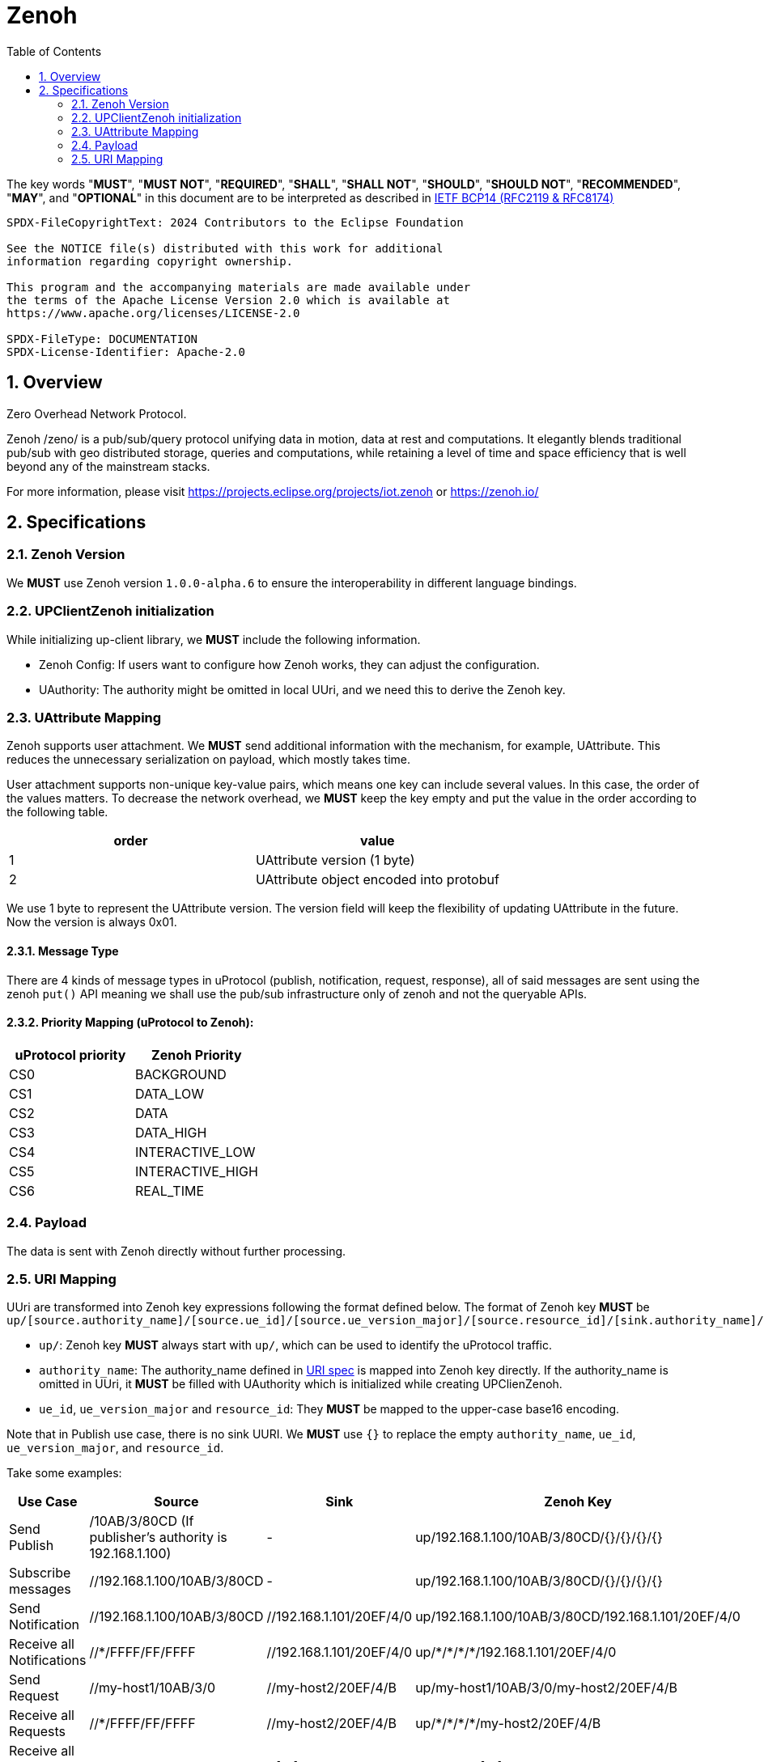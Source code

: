 = Zenoh
:toc:
:sectnums:

The key words "*MUST*", "*MUST NOT*", "*REQUIRED*", "*SHALL*", "*SHALL NOT*", "*SHOULD*", "*SHOULD NOT*", "*RECOMMENDED*", "*MAY*", and "*OPTIONAL*" in this document are to be interpreted as described in https://www.rfc-editor.org/info/bcp14[IETF BCP14 (RFC2119 & RFC8174)]

----
SPDX-FileCopyrightText: 2024 Contributors to the Eclipse Foundation

See the NOTICE file(s) distributed with this work for additional
information regarding copyright ownership.

This program and the accompanying materials are made available under
the terms of the Apache License Version 2.0 which is available at
https://www.apache.org/licenses/LICENSE-2.0
 
SPDX-FileType: DOCUMENTATION
SPDX-License-Identifier: Apache-2.0
----

== Overview

Zero Overhead Network Protocol.

Zenoh /zeno/ is a pub/sub/query protocol unifying data in motion, data at rest and computations. It elegantly blends traditional pub/sub with geo distributed storage, queries and computations, while retaining a level of time and space efficiency that is well beyond any of the mainstream stacks.

For more information, please visit https://projects.eclipse.org/projects/iot.zenoh or https://zenoh.io/

== Specifications

=== Zenoh Version

We **MUST** use Zenoh version `1.0.0-alpha.6` to ensure the interoperability in different language bindings.

=== UPClientZenoh initialization

While initializing up-client library, we **MUST** include the following information.

* Zenoh Config: If users want to configure how Zenoh works, they can adjust the configuration.
* UAuthority: The authority might be omitted in local UUri, and we need this to derive the Zenoh key.

=== UAttribute Mapping

Zenoh supports user attachment.
We **MUST** send additional information with the mechanism, for example, UAttribute.
This reduces the unnecessary serialization on payload, which mostly takes time.

User attachment supports non-unique key-value pairs, which means one key can include several values.
In this case, the order of the values matters.
To decrease the network overhead, we **MUST** keep the key empty and put the value in the order according to the following table.

[cols="1,1"]
|===
| order | value

| 1
| UAttribute version (1 byte)
| 2
| UAttribute object encoded into protobuf
|===

We use 1 byte to represent the UAttribute version.
The version field will keep the flexibility of updating UAttribute in the future.
Now the version is always 0x01.

==== Message Type

There are 4 kinds of message types in uProtocol (publish, notification, request, response), all of said messages are sent using the zenoh `put()` API meaning we shall use the pub/sub infrastructure only of zenoh and not the queryable APIs.


==== Priority Mapping (uProtocol to Zenoh):

[cols="1,1"]
|===
| uProtocol priority | Zenoh Priority

| CS0 | BACKGROUND
| CS1 | DATA_LOW
| CS2 | DATA
| CS3 | DATA_HIGH
| CS4 | INTERACTIVE_LOW
| CS5 | INTERACTIVE_HIGH
| CS6 | REAL_TIME
|===


=== Payload

The data is sent with Zenoh directly without further processing.

=== URI Mapping

UUri are transformed into Zenoh key expressions following the format defined below.
The format of Zenoh key **MUST** be 
`up/[source.authority_name]/[source.ue_id]/[source.ue_version_major]/[source.resource_id]/[sink.authority_name]/[sink.ue_id]/[sink.ue_version_major]/[sink.resource_id]`

* `up/`: Zenoh key **MUST** always start with `up/`, which can be used to identify the uProtocol traffic.
* `authority_name`: The authority_name defined in link:../basics/uri.adoc#3-mapping-to-uri[URI spec] is mapped into Zenoh key directly.
If the authority_name is omitted in UUri, it **MUST** be filled with UAuthority which is initialized while creating UPClienZenoh.
* `ue_id`, `ue_version_major` and `resource_id`: They **MUST** be mapped to the upper-case base16 encoding.

Note that in Publish use case, there is no sink UURI.
We **MUST** use `{}` to replace the empty `authority_name`, `ue_id`, `ue_version_major`, and `resource_id`.

Take some examples:

[%autowidth]
|===
| Use Case | Source | Sink | Zenoh Key

| Send Publish | /10AB/3/80CD (If publisher's authority is 192.168.1.100) | - | up/192.168.1.100/10AB/3/80CD/{}/{}/{}/{}
| Subscribe messages | //192.168.1.100/10AB/3/80CD | - | up/192.168.1.100/10AB/3/80CD/{}/{}/{}/{}
| Send Notification | //192.168.1.100/10AB/3/80CD | //192.168.1.101/20EF/4/0 | up/192.168.1.100/10AB/3/80CD/192.168.1.101/20EF/4/0
| Receive all Notifications | //+++*+++/FFFF/FF/FFFF | //192.168.1.101/20EF/4/0 | up/+++*+++/+++*+++/+++*+++/+++*+++/192.168.1.101/20EF/4/0
| Send Request | //my-host1/10AB/3/0 | //my-host2/20EF/4/B | up/my-host1/10AB/3/0/my-host2/20EF/4/B
| Receive all Requests | //+++*+++/FFFF/FF/FFFF | //my-host2/20EF/4/B | up/+++*+++/+++*+++/+++*+++/+++*+++/my-host2/20EF/4/B
| Receive all messages to a device | //+++*+++/FFFF/FF/FFFF | //[::1]/FFFF/FF/FFFF | up/+++*+++/+++*+++/+++*+++/+++*+++/[::1]/+++*+++/+++*+++/+++*+++
|===
